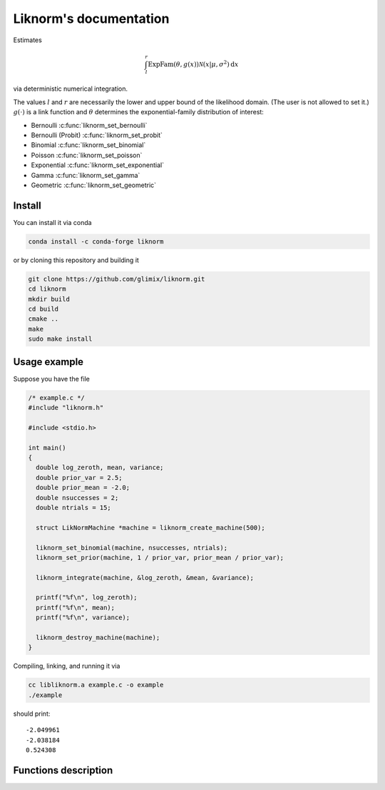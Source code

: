 =======================
Liknorm's documentation
=======================

Estimates

.. math::

  \int_{l}^r \text{ExpFam}(\theta, g(x)) \mathcal{N} (x | \mu, \sigma^2) \mathrm d x

via deterministic numerical integration.

The values :math:`l` and :math:`r` are necessarily the lower and upper bound
of the likelihood domain. (The user is not allowed to set it.)
:math:`g(\cdot)` is a link function and :math:`\theta` determines the
exponential-family distribution of interest:

- Bernoulli :c:func:`liknorm_set_bernoulli`
- Bernoulli (Probit) :c:func:`liknorm_set_probit`
- Binomial :c:func:`liknorm_set_binomial`
- Poisson :c:func:`liknorm_set_poisson`
- Exponential :c:func:`liknorm_set_exponential`
- Gamma :c:func:`liknorm_set_gamma`
- Geometric :c:func:`liknorm_set_geometric`

-------
Install
-------

You can install it via conda

.. code-block:: bash

  conda install -c conda-forge liknorm

or by cloning this repository and building it

.. code-block:: bash

  git clone https://github.com/glimix/liknorm.git
  cd liknorm
  mkdir build
  cd build
  cmake ..
  make
  sudo make install

-------------
Usage example
-------------

Suppose you have the file

.. code-block:: c

  /* example.c */
  #include "liknorm.h"

  #include <stdio.h>

  int main()
  {
    double log_zeroth, mean, variance;
    double prior_var = 2.5;
    double prior_mean = -2.0;
    double nsuccesses = 2;
    double ntrials = 15;

    struct LikNormMachine *machine = liknorm_create_machine(500);

    liknorm_set_binomial(machine, nsuccesses, ntrials);
    liknorm_set_prior(machine, 1 / prior_var, prior_mean / prior_var);

    liknorm_integrate(machine, &log_zeroth, &mean, &variance);

    printf("%f\n", log_zeroth);
    printf("%f\n", mean);
    printf("%f\n", variance);

    liknorm_destroy_machine(machine);
  }

Compiling, linking, and running it via

.. code-block:: bash

  cc libliknorm.a example.c -o example
  ./example

should print::

  -2.049961
  -2.038184
  0.524308

---------------------
Functions description
---------------------

.. c:function:: struct LikNormMachine* liknorm_create_machine(int size)

  Create a Machine instance capable of doing numerical integration.

  :param int size: Number of integration points. ``500`` points should be
                   enough. ``300`` is usually fine too.
  :return: Machine instance to perform integration.
  :rtype: struct LikNormMachine*

.. c:function:: void liknorm_integrate(struct LikNormMachine *machine, double *log_zeroth, double *mean, double *variance)

  Perform numerical integration.

  :param struct LikNormMachine* machine: Machine to perform integration.
  :param double* log_zeroth: Zeroth moment.
  :param double* log_mean: First moment of the normalized distribution.
  :param double* log_variance: Variance of the normalized distribution.

.. c:function:: void liknorm_destroy_machine(struct LikNormMachine *machine)

  Destroy a Machine instance.

  :param struct LikNormMachine* machine: Machine to be destroyed. Always call it before
                                 exiting your program, otherwise it will
                                 leak memory.

.. c:function:: void liknorm_set_bernoulli(struct LikNormMachine *machine, double k)

  Set a Bernoulli likelihood.

  :param struct LikNormMachine* machine: Machine to perform integration.
  :param double k: ``0`` or ``1`` indicating a Bernoulli outcome.

.. c:function:: void liknorm_set_probit(struct LikNormMachine *machine, double k)

  Set a Bernoulli (Probit) likelihood.

  :param struct LikNormMachine* machine: Machine to perform integration.
  :param double k: ``0`` or ``1`` indicating a Bernoulli outcome.

.. c:function:: void liknorm_set_binomial(struct LikNormMachine *machine, double k, double n)

  Set a Binomial likelihood.

  :param struct LikNormMachine* machine: Machine to perform integration.
  :param double k: Number of successes.
  :param double n: Number of trials.

.. c:function:: void liknorm_set_poisson(struct LikNormMachine *machine, double k)

  Set a Poisson likelihood.

  :param struct LikNormMachine* machine: Machine to perform integration.
  :param double k: Number of successes.

.. c:function:: void liknorm_set_exponential(struct LikNormMachine *machine, double x)

  Set a Exponential likelihood.

  :param struct LikNormMachine* machine: Machine to perform integration.
  :param double x: Time span.

.. c:function:: void liknorm_set_gamma(struct LikNormMachine *machine, double x, double a)

  Set a Gamma likelihood.

  :param struct LikNormMachine* machine: Machine to perform integration.
  :param double x: Positive outcome.
  :param double a: Shape parameter.

.. c:function:: void liknorm_set_geometric(struct LikNormMachine *machine, double x)

  Set a Geometric likelihood.

  :param struct LikNormMachine* machine: Machine to perform integration.
  :param double x: Number of trials to success.

.. c:function:: void liknorm_set_prior(struct LikNormMachine *machine, double tau, double eta)

  Set the natural parameters of Normal prior.

  :param struct LikNormMachine* machine: Machine to perform integration.
  :param double tau: It equals to :math:`\sigma^{-2}`.
  :param double eta: It equals to :math:`\mu \sigma^{-2}`.
